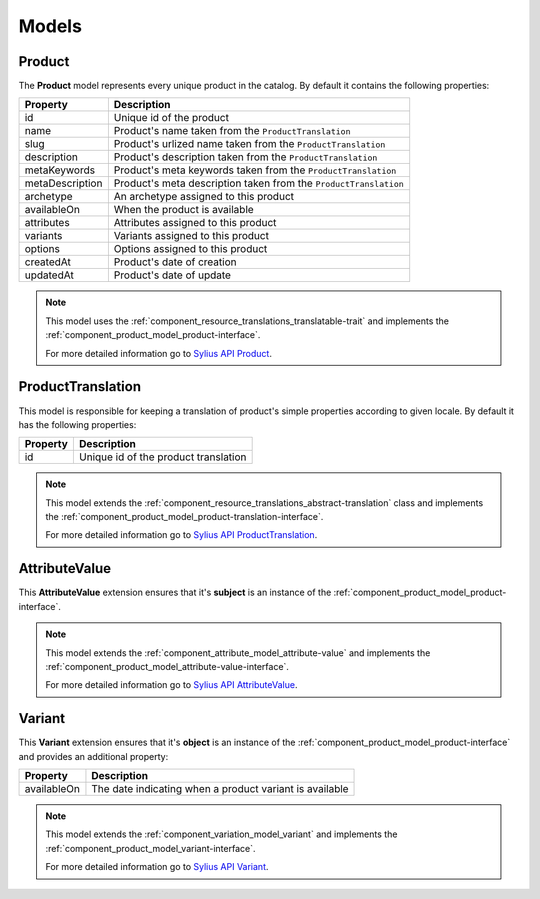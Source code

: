 Models
======

.. _component_product_model_product:

Product
-------

The **Product** model represents every unique product in the catalog.
By default it contains the following properties:

+-----------------+-----------------------------------------------------------------------------+
| Property        | Description                                                                 |
+=================+=============================================================================+
| id              | Unique id of the product                                                    |
+-----------------+-----------------------------------------------------------------------------+
| name            | Product's name taken from the ``ProductTranslation``                        |
+-----------------+-----------------------------------------------------------------------------+
| slug            | Product's urlized name taken from the ``ProductTranslation``                |
+-----------------+-----------------------------------------------------------------------------+
| description     | Product's description taken from the ``ProductTranslation``                 |
+-----------------+-----------------------------------------------------------------------------+
| metaKeywords    | Product's meta keywords taken from the ``ProductTranslation``               |
+-----------------+-----------------------------------------------------------------------------+
| metaDescription | Product's meta description taken from the ``ProductTranslation``            |
+-----------------+-----------------------------------------------------------------------------+
| archetype       | An archetype assigned to this product                                       |
+-----------------+-----------------------------------------------------------------------------+
| availableOn     | When the product is available                                               |
+-----------------+-----------------------------------------------------------------------------+
| attributes      | Attributes assigned to this product                                         |
+-----------------+-----------------------------------------------------------------------------+
| variants        | Variants assigned to this product                                           |
+-----------------+-----------------------------------------------------------------------------+
| options         | Options assigned to this product                                            |
+-----------------+-----------------------------------------------------------------------------+
| createdAt       | Product's date of creation                                                  |
+-----------------+-----------------------------------------------------------------------------+
| updatedAt       | Product's date of update                                                    |
+-----------------+-----------------------------------------------------------------------------+

.. note::
   This model uses the :ref:`component_resource_translations_translatable-trait`
   and implements the :ref:`component_product_model_product-interface`.

   For more detailed information go to `Sylius API Product`_.

.. _Sylius API Product: http://api.sylius.org/Sylius/Component/Product/Model/Product.html

.. _component_product_model_product-translation:

ProductTranslation
------------------

This model is responsible for keeping a translation
of product's simple properties according to given locale.
By default it has the following properties:

+-----------------+--------------------------------------+
| Property        | Description                          |
+=================+======================================+
| id              | Unique id of the product translation |
+-----------------+--------------------------------------+

.. note::
   This model extends the :ref:`component_resource_translations_abstract-translation` class
   and implements the :ref:`component_product_model_product-translation-interface`.

   For more detailed information go to `Sylius API ProductTranslation`_.

.. _Sylius API ProductTranslation: http://api.sylius.org/Sylius/Component/Product/Model/ProductTranslation.html

.. _component_product_model_attribute-value:

AttributeValue
--------------

This **AttributeValue** extension ensures that it's **subject**
is an instance of the :ref:`component_product_model_product-interface`.

.. note::
   This model extends the :ref:`component_attribute_model_attribute-value`
   and implements the :ref:`component_product_model_attribute-value-interface`.

   For more detailed information go to `Sylius API AttributeValue`_.

.. _Sylius API AttributeValue: http://api.sylius.org/Sylius/Component/Product/Model/AttributeValue.html

.. _component_product_model_variant:

Variant
-------

This **Variant** extension ensures that it's **object**
is an instance of the :ref:`component_product_model_product-interface`
and provides an additional property:

+-------------+---------------------------------------------------------+
| Property    | Description                                             |
+=============+=========================================================+
| availableOn | The date indicating when a product variant is available |
+-------------+---------------------------------------------------------+

.. note::
   This model extends the :ref:`component_variation_model_variant`
   and implements the :ref:`component_product_model_variant-interface`.

   For more detailed information go to `Sylius API Variant`_.

.. _Sylius API Variant: http://api.sylius.org/Sylius/Component/Product/Model/Variant.html
